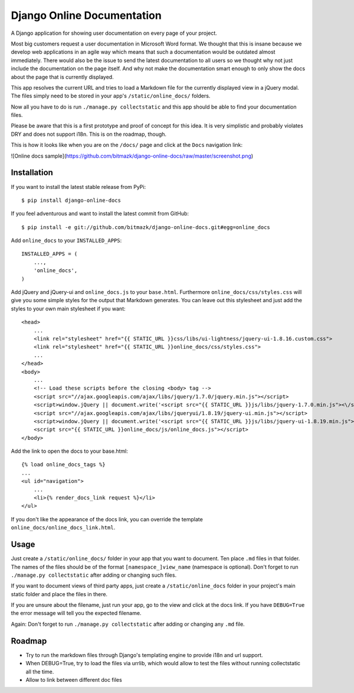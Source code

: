 Django Online Documentation
===========================

A Django application for showing user documentation on every page of your
project.

Most big customers request a user documentation in Microsoft Word format. We
thought that this is insane because we develop web applications in an agile way
which means that such a documentation would be outdated almost immediately.
There would also be the issue to send the latest documentation to all users so
we thought why not just include the documentation on the page itself. And why
not make the documentation smart enough to only show the docs about the page
that is currently displayed.

This app resolves the current URL and tries to load a Markdown file for the
currently displayed view in a jQuery modal. The files simply need to be stored
in your app's ``/static/online_docs/`` folders.

Now all you have to do is run ``./manage.py collectstatic`` and this app should
be able to find your documentation files.

Please be aware that this is a first prototype and proof of concept for this
idea. It is very simplistic and probably violates DRY and does not support
i18n. This is on the roadmap, though.

This is how it looks like when you are on the ``/docs/`` page and click at the
``Docs`` navigation link:

![Online docs sample](https://github.com/bitmazk/django-online-docs/raw/master/screenshot.png)

Installation
------------

If you want to install the latest stable release from PyPi::

    $ pip install django-online-docs

If you feel adventurous and want to install the latest commit from GitHub::

    $ pip install -e git://github.com/bitmazk/django-online-docs.git#egg=online_docs

Add ``online_docs`` to your ``INSTALLED_APPS``::

    INSTALLED_APPS = (
        ...,
        'online_docs',
    )

Add jQuery and jQuery-ui and ``online_docs.js`` to your ``base.html``.
Furthermore ``online_docs/css/styles.css`` will give you some simple styles for
the output that Markdown generates. You can leave out this stylesheet and just
add the styles to your own main stylesheet if you want::

    <head>
        ...
        <link rel="stylesheet" href="{{ STATIC_URL }}css/libs/ui-lightness/jquery-ui-1.8.16.custom.css">
        <link rel="stylesheet" href="{{ STATIC_URL }}online_docs/css/styles.css">
        ...
    </head>
    <body>
        ...
        <!-- Load these scripts before the closing <body> tag -->
        <script src="//ajax.googleapis.com/ajax/libs/jquery/1.7.0/jquery.min.js"></script>
        <script>window.jQuery || document.write('<script src="{{ STATIC_URL }}js/libs/jquery-1.7.0.min.js"><\/script>')</script>
        <script src="//ajax.googleapis.com/ajax/libs/jqueryui/1.8.19/jquery-ui.min.js"></script>
        <script>window.jQuery || document.write('<script src="{{ STATIC_URL }}js/libs/jquery-ui-1.8.19.min.js"><\/script>')</script>
        <script src="{{ STATIC_URL }}online_docs/js/online_docs.js"></script>
    </body>

Add the link to open the docs to your base.html::

    {% load online_docs_tags %}
    ...
    <ul id="navigation">
        ...
        <li>{% render_docs_link request %}</li>
    </ul>

If you don't like the appearance of the docs link, you can override the
template ``online_docs/online_docs_link.html``.

Usage
-----

Just create a ``/static/online_docs/`` folder in your app that you want to
document. Ten place ``.md`` files in that folder. The names of the files should
be of the format ``[namespace_]view_name`` (namespace is optional). Don't
forget to run ``./manage.py collectstatic`` after adding or changing such
files.

If you want to document views of third party apps, just create a
``/static/online_docs`` folder in your project's main static folder and place
the files in there.

If you are unsure about the filename, just run your app, go to the view and
click at the docs link. If you have ``DEBUG=True`` the error message will tell
you the expected filename.

Again: Don't forget to run ``./manage.py collectstatic`` after adding or
changing any ``.md`` file.

Roadmap
-------

* Try to run the markdown files through Django's templating engine to provide
  i18n and url support.
* When DEBUG=True, try to load the files via urrlib, which would allow to test
  the files without running collectstatic all the time.
* Allow to link between different doc files
